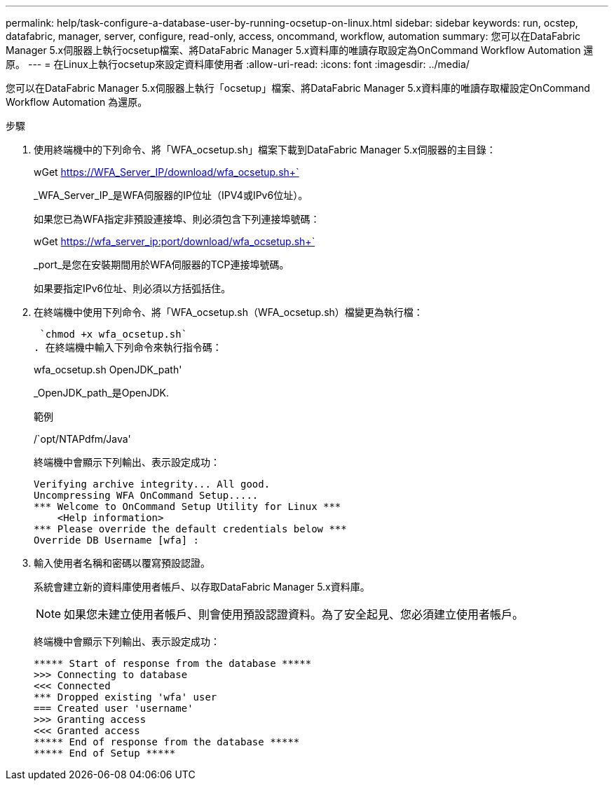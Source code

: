 ---
permalink: help/task-configure-a-database-user-by-running-ocsetup-on-linux.html 
sidebar: sidebar 
keywords: run, ocstep, datafabric, manager, server, configure, read-only, access, oncommand, workflow, automation 
summary: 您可以在DataFabric Manager 5.x伺服器上執行ocsetup檔案、將DataFabric Manager 5.x資料庫的唯讀存取設定為OnCommand Workflow Automation 還原。 
---
= 在Linux上執行ocsetup來設定資料庫使用者
:allow-uri-read: 
:icons: font
:imagesdir: ../media/


[role="lead"]
您可以在DataFabric Manager 5.x伺服器上執行「ocsetup」檔案、將DataFabric Manager 5.x資料庫的唯讀存取權設定OnCommand Workflow Automation 為還原。

.步驟
. 使用終端機中的下列命令、將「WFA_ocsetup.sh」檔案下載到DataFabric Manager 5.x伺服器的主目錄：
+
wGet https://WFA_Server_IP/download/wfa_ocsetup.sh+`[]

+
_WFA_Server_IP_是WFA伺服器的IP位址（IPV4或IPv6位址）。

+
如果您已為WFA指定非預設連接埠、則必須包含下列連接埠號碼：

+
wGet https://wfa_server_ip:port/download/wfa_ocsetup.sh+`[]

+
_port_是您在安裝期間用於WFA伺服器的TCP連接埠號碼。

+
如果要指定IPv6位址、則必須以方括弧括住。

. 在終端機中使用下列命令、將「WFA_ocsetup.sh（WFA_ocsetup.sh）檔變更為執行檔：
+
 `chmod +x wfa_ocsetup.sh`
. 在終端機中輸入下列命令來執行指令碼：
+
wfa_ocsetup.sh OpenJDK_path'

+
_OpenJDK_path_是OpenJDK.

+
範例

+
/`opt/NTAPdfm/Java'

+
終端機中會顯示下列輸出、表示設定成功：

+
[listing]
----
Verifying archive integrity... All good.
Uncompressing WFA OnCommand Setup.....
*** Welcome to OnCommand Setup Utility for Linux ***
    <Help information>
*** Please override the default credentials below ***
Override DB Username [wfa] :
----
. 輸入使用者名稱和密碼以覆寫預設認證。
+
系統會建立新的資料庫使用者帳戶、以存取DataFabric Manager 5.x資料庫。

+

NOTE: 如果您未建立使用者帳戶、則會使用預設認證資料。為了安全起見、您必須建立使用者帳戶。

+
終端機中會顯示下列輸出、表示設定成功：

+
[listing]
----
***** Start of response from the database *****
>>> Connecting to database
<<< Connected
*** Dropped existing 'wfa' user
=== Created user 'username'
>>> Granting access
<<< Granted access
***** End of response from the database *****
***** End of Setup *****
----

